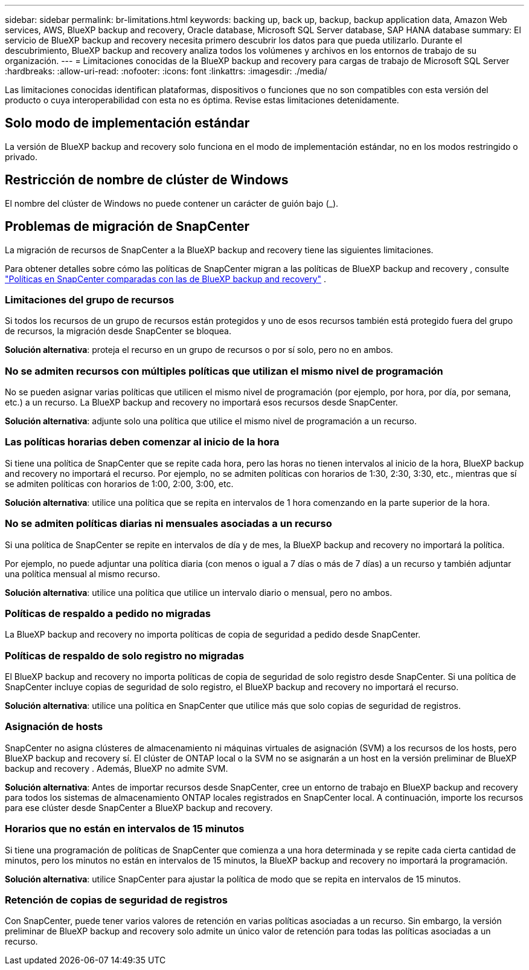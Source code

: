 ---
sidebar: sidebar 
permalink: br-limitations.html 
keywords: backing up, back up, backup, backup application data, Amazon Web services, AWS, BlueXP backup and recovery, Oracle database, Microsoft SQL Server database, SAP HANA database 
summary: El servicio de BlueXP backup and recovery necesita primero descubrir los datos para que pueda utilizarlo. Durante el descubrimiento, BlueXP backup and recovery analiza todos los volúmenes y archivos en los entornos de trabajo de su organización. 
---
= Limitaciones conocidas de la BlueXP backup and recovery para cargas de trabajo de Microsoft SQL Server
:hardbreaks:
:allow-uri-read: 
:nofooter: 
:icons: font
:linkattrs: 
:imagesdir: ./media/


[role="lead"]
Las limitaciones conocidas identifican plataformas, dispositivos o funciones que no son compatibles con esta versión del producto o cuya interoperabilidad con esta no es óptima. Revise estas limitaciones detenidamente.



== Solo modo de implementación estándar

La versión de BlueXP backup and recovery solo funciona en el modo de implementación estándar, no en los modos restringido o privado.



== Restricción de nombre de clúster de Windows

El nombre del clúster de Windows no puede contener un carácter de guión bajo (_).



== Problemas de migración de SnapCenter

La migración de recursos de SnapCenter a la BlueXP backup and recovery tiene las siguientes limitaciones.

Para obtener detalles sobre cómo las políticas de SnapCenter migran a las políticas de BlueXP backup and recovery , consulte link:reference-policy-differences-snapcenter.html["Políticas en SnapCenter comparadas con las de BlueXP backup and recovery"] .



=== Limitaciones del grupo de recursos

Si todos los recursos de un grupo de recursos están protegidos y uno de esos recursos también está protegido fuera del grupo de recursos, la migración desde SnapCenter se bloquea.

*Solución alternativa*: proteja el recurso en un grupo de recursos o por sí solo, pero no en ambos.



=== No se admiten recursos con múltiples políticas que utilizan el mismo nivel de programación

No se pueden asignar varias políticas que utilicen el mismo nivel de programación (por ejemplo, por hora, por día, por semana, etc.) a un recurso. La BlueXP backup and recovery no importará esos recursos desde SnapCenter.

*Solución alternativa*: adjunte solo una política que utilice el mismo nivel de programación a un recurso.



=== Las políticas horarias deben comenzar al inicio de la hora

Si tiene una política de SnapCenter que se repite cada hora, pero las horas no tienen intervalos al inicio de la hora, BlueXP backup and recovery no importará el recurso. Por ejemplo, no se admiten políticas con horarios de 1:30, 2:30, 3:30, etc., mientras que sí se admiten políticas con horarios de 1:00, 2:00, 3:00, etc.

*Solución alternativa*: utilice una política que se repita en intervalos de 1 hora comenzando en la parte superior de la hora.



=== No se admiten políticas diarias ni mensuales asociadas a un recurso

Si una política de SnapCenter se repite en intervalos de día y de mes, la BlueXP backup and recovery no importará la política.

Por ejemplo, no puede adjuntar una política diaria (con menos o igual a 7 días o más de 7 días) a un recurso y también adjuntar una política mensual al mismo recurso.

*Solución alternativa*: utilice una política que utilice un intervalo diario o mensual, pero no ambos.



=== Políticas de respaldo a pedido no migradas

La BlueXP backup and recovery no importa políticas de copia de seguridad a pedido desde SnapCenter.



=== Políticas de respaldo de solo registro no migradas

El BlueXP backup and recovery no importa políticas de copia de seguridad de solo registro desde SnapCenter. Si una política de SnapCenter incluye copias de seguridad de solo registro, el BlueXP backup and recovery no importará el recurso.

*Solución alternativa*: utilice una política en SnapCenter que utilice más que solo copias de seguridad de registros.



=== Asignación de hosts

SnapCenter no asigna clústeres de almacenamiento ni máquinas virtuales de asignación (SVM) a los recursos de los hosts, pero BlueXP backup and recovery sí. El clúster de ONTAP local o la SVM no se asignarán a un host en la versión preliminar de BlueXP backup and recovery . Además, BlueXP no admite SVM.

*Solución alternativa*: Antes de importar recursos desde SnapCenter, cree un entorno de trabajo en BlueXP backup and recovery para todos los sistemas de almacenamiento ONTAP locales registrados en SnapCenter local. A continuación, importe los recursos para ese clúster desde SnapCenter a BlueXP backup and recovery.



=== Horarios que no están en intervalos de 15 minutos

Si tiene una programación de políticas de SnapCenter que comienza a una hora determinada y se repite cada cierta cantidad de minutos, pero los minutos no están en intervalos de 15 minutos, la BlueXP backup and recovery no importará la programación.

*Solución alternativa*: utilice SnapCenter para ajustar la política de modo que se repita en intervalos de 15 minutos.



=== Retención de copias de seguridad de registros

Con SnapCenter, puede tener varios valores de retención en varias políticas asociadas a un recurso. Sin embargo, la versión preliminar de BlueXP backup and recovery solo admite un único valor de retención para todas las políticas asociadas a un recurso.
